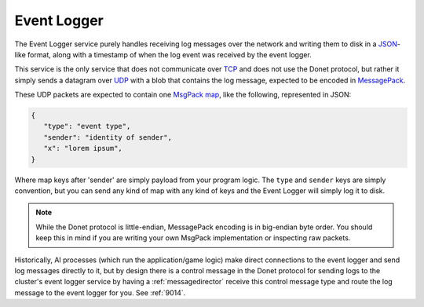 ..
   This file is part of the Donet reference manual.

   Copyright (c) 2024 Max Rodriguez <me@maxrdz.com>

   Permission is granted to copy, distribute and/or modify this document
   under the terms of the GNU Free Documentation License, Version 1.3
   or any later version published by the Free Software Foundation;
   with no Invariant Sections, no Front-Cover Texts, and no Back-Cover Texts.
   A copy of the license is included in the section entitled "GNU
   Free Documentation License".

.. _eventlogger:

Event Logger
============

The Event Logger service purely handles receiving log messages over
the network and writing them to disk in a JSON_-like format, along
with a timestamp of when the log event was received by the event
logger.

This service is the only service that does not communicate over TCP_
and does not use the Donet protocol, but rather it simply sends a
datagram over UDP_ with a blob that contains the log message,
expected to be encoded in MessagePack_.

These UDP packets are expected to contain one `MsgPack map`_, like
the following, represented in JSON:

.. code-block:: json

   {
      "type": "event type",
      "sender": "identity of sender",
      "x": "lorem ipsum",
   }

Where map keys after 'sender' are simply payload from your program
logic. The ``type`` and ``sender`` keys are simply convention, but
you can send any kind of map with any kind of keys and the Event
Logger will simply log it to disk.

.. note::

   While the Donet protocol is little-endian, MessagePack encoding is
   in big-endian byte order. You should keep this in mind if you are
   writing your own MsgPack implementation or inspecting raw packets.

Historically, AI processes (which run the application/game logic)
make direct connections to the event logger and send log messages
directly to it, but by design there is a control message in the
Donet protocol for sending logs to the cluster's event logger service
by having a :ref:`messagedirector` receive this control message type
and route the log message to the event logger for you. See :ref:`9014`.

.. _JSON: https://www.json.org
.. _TCP: https://en.wikipedia.org/wiki/Transmission_Control_Protocol
.. _UDP: https://en.wikipedia.org/wiki/User_Datagram_Protocol
.. _MessagePack: https://msgpack.org
.. _MsgPack map: https://github.com/msgpack/msgpack/blob/master/spec.md#map-format-family
